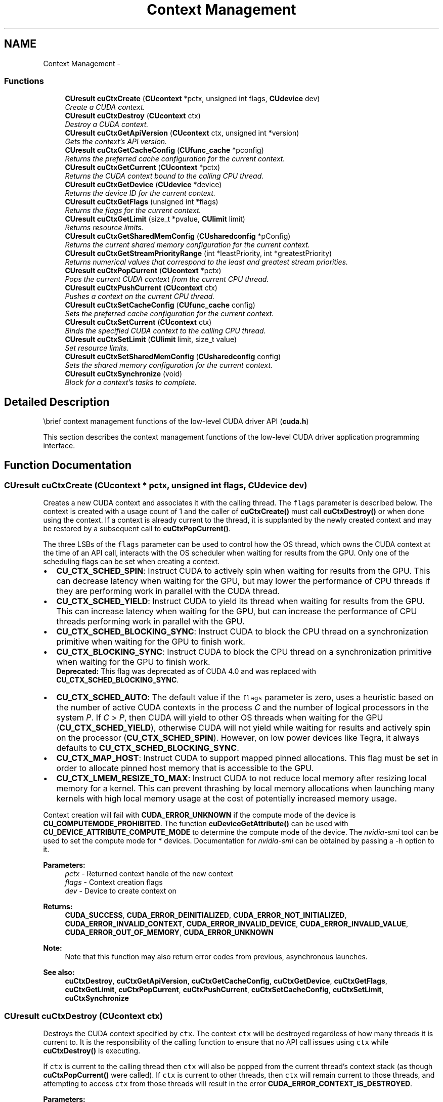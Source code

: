 .TH "Context Management" 3 "12 Jan 2017" "Version 6.0" "Doxygen" \" -*- nroff -*-
.ad l
.nh
.SH NAME
Context Management \- 
.SS "Functions"

.in +1c
.ti -1c
.RI "\fBCUresult\fP \fBcuCtxCreate\fP (\fBCUcontext\fP *pctx, unsigned int flags, \fBCUdevice\fP dev)"
.br
.RI "\fICreate a CUDA context. \fP"
.ti -1c
.RI "\fBCUresult\fP \fBcuCtxDestroy\fP (\fBCUcontext\fP ctx)"
.br
.RI "\fIDestroy a CUDA context. \fP"
.ti -1c
.RI "\fBCUresult\fP \fBcuCtxGetApiVersion\fP (\fBCUcontext\fP ctx, unsigned int *version)"
.br
.RI "\fIGets the context's API version. \fP"
.ti -1c
.RI "\fBCUresult\fP \fBcuCtxGetCacheConfig\fP (\fBCUfunc_cache\fP *pconfig)"
.br
.RI "\fIReturns the preferred cache configuration for the current context. \fP"
.ti -1c
.RI "\fBCUresult\fP \fBcuCtxGetCurrent\fP (\fBCUcontext\fP *pctx)"
.br
.RI "\fIReturns the CUDA context bound to the calling CPU thread. \fP"
.ti -1c
.RI "\fBCUresult\fP \fBcuCtxGetDevice\fP (\fBCUdevice\fP *device)"
.br
.RI "\fIReturns the device ID for the current context. \fP"
.ti -1c
.RI "\fBCUresult\fP \fBcuCtxGetFlags\fP (unsigned int *flags)"
.br
.RI "\fIReturns the flags for the current context. \fP"
.ti -1c
.RI "\fBCUresult\fP \fBcuCtxGetLimit\fP (size_t *pvalue, \fBCUlimit\fP limit)"
.br
.RI "\fIReturns resource limits. \fP"
.ti -1c
.RI "\fBCUresult\fP \fBcuCtxGetSharedMemConfig\fP (\fBCUsharedconfig\fP *pConfig)"
.br
.RI "\fIReturns the current shared memory configuration for the current context. \fP"
.ti -1c
.RI "\fBCUresult\fP \fBcuCtxGetStreamPriorityRange\fP (int *leastPriority, int *greatestPriority)"
.br
.RI "\fIReturns numerical values that correspond to the least and greatest stream priorities. \fP"
.ti -1c
.RI "\fBCUresult\fP \fBcuCtxPopCurrent\fP (\fBCUcontext\fP *pctx)"
.br
.RI "\fIPops the current CUDA context from the current CPU thread. \fP"
.ti -1c
.RI "\fBCUresult\fP \fBcuCtxPushCurrent\fP (\fBCUcontext\fP ctx)"
.br
.RI "\fIPushes a context on the current CPU thread. \fP"
.ti -1c
.RI "\fBCUresult\fP \fBcuCtxSetCacheConfig\fP (\fBCUfunc_cache\fP config)"
.br
.RI "\fISets the preferred cache configuration for the current context. \fP"
.ti -1c
.RI "\fBCUresult\fP \fBcuCtxSetCurrent\fP (\fBCUcontext\fP ctx)"
.br
.RI "\fIBinds the specified CUDA context to the calling CPU thread. \fP"
.ti -1c
.RI "\fBCUresult\fP \fBcuCtxSetLimit\fP (\fBCUlimit\fP limit, size_t value)"
.br
.RI "\fISet resource limits. \fP"
.ti -1c
.RI "\fBCUresult\fP \fBcuCtxSetSharedMemConfig\fP (\fBCUsharedconfig\fP config)"
.br
.RI "\fISets the shared memory configuration for the current context. \fP"
.ti -1c
.RI "\fBCUresult\fP \fBcuCtxSynchronize\fP (void)"
.br
.RI "\fIBlock for a context's tasks to complete. \fP"
.in -1c
.SH "Detailed Description"
.PP 
\\brief context management functions of the low-level CUDA driver API (\fBcuda.h\fP)
.PP
This section describes the context management functions of the low-level CUDA driver application programming interface. 
.SH "Function Documentation"
.PP 
.SS "\fBCUresult\fP cuCtxCreate (\fBCUcontext\fP * pctx, unsigned int flags, \fBCUdevice\fP dev)"
.PP
Creates a new CUDA context and associates it with the calling thread. The \fCflags\fP parameter is described below. The context is created with a usage count of 1 and the caller of \fBcuCtxCreate()\fP must call \fBcuCtxDestroy()\fP or when done using the context. If a context is already current to the thread, it is supplanted by the newly created context and may be restored by a subsequent call to \fBcuCtxPopCurrent()\fP.
.PP
The three LSBs of the \fCflags\fP parameter can be used to control how the OS thread, which owns the CUDA context at the time of an API call, interacts with the OS scheduler when waiting for results from the GPU. Only one of the scheduling flags can be set when creating a context.
.PP
.IP "\(bu" 2
\fBCU_CTX_SCHED_SPIN\fP: Instruct CUDA to actively spin when waiting for results from the GPU. This can decrease latency when waiting for the GPU, but may lower the performance of CPU threads if they are performing work in parallel with the CUDA thread.
.PP
.PP
.IP "\(bu" 2
\fBCU_CTX_SCHED_YIELD\fP: Instruct CUDA to yield its thread when waiting for results from the GPU. This can increase latency when waiting for the GPU, but can increase the performance of CPU threads performing work in parallel with the GPU.
.PP
.PP
.IP "\(bu" 2
\fBCU_CTX_SCHED_BLOCKING_SYNC\fP: Instruct CUDA to block the CPU thread on a synchronization primitive when waiting for the GPU to finish work.
.PP
.PP
.IP "\(bu" 2
\fBCU_CTX_BLOCKING_SYNC\fP: Instruct CUDA to block the CPU thread on a synchronization primitive when waiting for the GPU to finish work. 
.br
 \fBDeprecated:\fP This flag was deprecated as of CUDA 4.0 and was replaced with \fBCU_CTX_SCHED_BLOCKING_SYNC\fP.
.PP
.PP
.IP "\(bu" 2
\fBCU_CTX_SCHED_AUTO\fP: The default value if the \fCflags\fP parameter is zero, uses a heuristic based on the number of active CUDA contexts in the process \fIC\fP and the number of logical processors in the system \fIP\fP. If \fIC\fP > \fIP\fP, then CUDA will yield to other OS threads when waiting for the GPU (\fBCU_CTX_SCHED_YIELD\fP), otherwise CUDA will not yield while waiting for results and actively spin on the processor (\fBCU_CTX_SCHED_SPIN\fP). However, on low power devices like Tegra, it always defaults to \fBCU_CTX_SCHED_BLOCKING_SYNC\fP.
.PP
.PP
.IP "\(bu" 2
\fBCU_CTX_MAP_HOST\fP: Instruct CUDA to support mapped pinned allocations. This flag must be set in order to allocate pinned host memory that is accessible to the GPU.
.PP
.PP
.IP "\(bu" 2
\fBCU_CTX_LMEM_RESIZE_TO_MAX\fP: Instruct CUDA to not reduce local memory after resizing local memory for a kernel. This can prevent thrashing by local memory allocations when launching many kernels with high local memory usage at the cost of potentially increased memory usage.
.PP
.PP
Context creation will fail with \fBCUDA_ERROR_UNKNOWN\fP if the compute mode of the device is \fBCU_COMPUTEMODE_PROHIBITED\fP. The function \fBcuDeviceGetAttribute()\fP can be used with \fBCU_DEVICE_ATTRIBUTE_COMPUTE_MODE\fP to determine the compute mode of the device. The \fInvidia-smi\fP tool can be used to set the compute mode for * devices. Documentation for \fInvidia-smi\fP can be obtained by passing a -h option to it.
.PP
\fBParameters:\fP
.RS 4
\fIpctx\fP - Returned context handle of the new context 
.br
\fIflags\fP - Context creation flags 
.br
\fIdev\fP - Device to create context on
.RE
.PP
\fBReturns:\fP
.RS 4
\fBCUDA_SUCCESS\fP, \fBCUDA_ERROR_DEINITIALIZED\fP, \fBCUDA_ERROR_NOT_INITIALIZED\fP, \fBCUDA_ERROR_INVALID_CONTEXT\fP, \fBCUDA_ERROR_INVALID_DEVICE\fP, \fBCUDA_ERROR_INVALID_VALUE\fP, \fBCUDA_ERROR_OUT_OF_MEMORY\fP, \fBCUDA_ERROR_UNKNOWN\fP 
.RE
.PP
\fBNote:\fP
.RS 4
Note that this function may also return error codes from previous, asynchronous launches.
.RE
.PP
\fBSee also:\fP
.RS 4
\fBcuCtxDestroy\fP, \fBcuCtxGetApiVersion\fP, \fBcuCtxGetCacheConfig\fP, \fBcuCtxGetDevice\fP, \fBcuCtxGetFlags\fP, \fBcuCtxGetLimit\fP, \fBcuCtxPopCurrent\fP, \fBcuCtxPushCurrent\fP, \fBcuCtxSetCacheConfig\fP, \fBcuCtxSetLimit\fP, \fBcuCtxSynchronize\fP 
.RE
.PP

.SS "\fBCUresult\fP cuCtxDestroy (\fBCUcontext\fP ctx)"
.PP
Destroys the CUDA context specified by \fCctx\fP. The context \fCctx\fP will be destroyed regardless of how many threads it is current to. It is the responsibility of the calling function to ensure that no API call issues using \fCctx\fP while \fBcuCtxDestroy()\fP is executing.
.PP
If \fCctx\fP is current to the calling thread then \fCctx\fP will also be popped from the current thread's context stack (as though \fBcuCtxPopCurrent()\fP were called). If \fCctx\fP is current to other threads, then \fCctx\fP will remain current to those threads, and attempting to access \fCctx\fP from those threads will result in the error \fBCUDA_ERROR_CONTEXT_IS_DESTROYED\fP.
.PP
\fBParameters:\fP
.RS 4
\fIctx\fP - Context to destroy
.RE
.PP
\fBReturns:\fP
.RS 4
\fBCUDA_SUCCESS\fP, \fBCUDA_ERROR_DEINITIALIZED\fP, \fBCUDA_ERROR_NOT_INITIALIZED\fP, \fBCUDA_ERROR_INVALID_CONTEXT\fP, \fBCUDA_ERROR_INVALID_VALUE\fP 
.RE
.PP
\fBNote:\fP
.RS 4
Note that this function may also return error codes from previous, asynchronous launches.
.RE
.PP
\fBSee also:\fP
.RS 4
\fBcuCtxCreate\fP, \fBcuCtxGetApiVersion\fP, \fBcuCtxGetCacheConfig\fP, \fBcuCtxGetDevice\fP, \fBcuCtxGetFlags\fP, \fBcuCtxGetLimit\fP, \fBcuCtxPopCurrent\fP, \fBcuCtxPushCurrent\fP, \fBcuCtxSetCacheConfig\fP, \fBcuCtxSetLimit\fP, \fBcuCtxSynchronize\fP 
.RE
.PP

.SS "\fBCUresult\fP cuCtxGetApiVersion (\fBCUcontext\fP ctx, unsigned int * version)"
.PP
Returns a version number in \fCversion\fP corresponding to the capabilities of the context (e.g. 3010 or 3020), which library developers can use to direct callers to a specific API version. If \fCctx\fP is NULL, returns the API version used to create the currently bound context.
.PP
Note that new API versions are only introduced when context capabilities are changed that break binary compatibility, so the API version and driver version may be different. For example, it is valid for the API version to be 3020 while the driver version is 4020.
.PP
\fBParameters:\fP
.RS 4
\fIctx\fP - Context to check 
.br
\fIversion\fP - Pointer to version
.RE
.PP
\fBReturns:\fP
.RS 4
\fBCUDA_SUCCESS\fP, \fBCUDA_ERROR_DEINITIALIZED\fP, \fBCUDA_ERROR_NOT_INITIALIZED\fP, \fBCUDA_ERROR_INVALID_CONTEXT\fP, \fBCUDA_ERROR_UNKNOWN\fP 
.RE
.PP
\fBNote:\fP
.RS 4
Note that this function may also return error codes from previous, asynchronous launches.
.RE
.PP
\fBSee also:\fP
.RS 4
\fBcuCtxCreate\fP, \fBcuCtxDestroy\fP, \fBcuCtxGetDevice\fP, \fBcuCtxGetFlags\fP, \fBcuCtxGetLimit\fP, \fBcuCtxPopCurrent\fP, \fBcuCtxPushCurrent\fP, \fBcuCtxSetCacheConfig\fP, \fBcuCtxSetLimit\fP, \fBcuCtxSynchronize\fP 
.RE
.PP

.SS "\fBCUresult\fP cuCtxGetCacheConfig (\fBCUfunc_cache\fP * pconfig)"
.PP
On devices where the L1 cache and shared memory use the same hardware resources, this function returns through \fCpconfig\fP the preferred cache configuration for the current context. This is only a preference. The driver will use the requested configuration if possible, but it is free to choose a different configuration if required to execute functions.
.PP
This will return a \fCpconfig\fP of \fBCU_FUNC_CACHE_PREFER_NONE\fP on devices where the size of the L1 cache and shared memory are fixed.
.PP
The supported cache configurations are:
.IP "\(bu" 2
\fBCU_FUNC_CACHE_PREFER_NONE\fP: no preference for shared memory or L1 (default)
.IP "\(bu" 2
\fBCU_FUNC_CACHE_PREFER_SHARED\fP: prefer larger shared memory and smaller L1 cache
.IP "\(bu" 2
\fBCU_FUNC_CACHE_PREFER_L1\fP: prefer larger L1 cache and smaller shared memory
.IP "\(bu" 2
\fBCU_FUNC_CACHE_PREFER_EQUAL\fP: prefer equal sized L1 cache and shared memory
.PP
.PP
\fBParameters:\fP
.RS 4
\fIpconfig\fP - Returned cache configuration
.RE
.PP
\fBReturns:\fP
.RS 4
\fBCUDA_SUCCESS\fP, \fBCUDA_ERROR_DEINITIALIZED\fP, \fBCUDA_ERROR_NOT_INITIALIZED\fP, \fBCUDA_ERROR_INVALID_CONTEXT\fP, \fBCUDA_ERROR_INVALID_VALUE\fP 
.RE
.PP
\fBNote:\fP
.RS 4
Note that this function may also return error codes from previous, asynchronous launches.
.RE
.PP
\fBSee also:\fP
.RS 4
\fBcuCtxCreate\fP, \fBcuCtxDestroy\fP, \fBcuCtxGetApiVersion\fP, \fBcuCtxGetDevice\fP, \fBcuCtxGetFlags\fP, \fBcuCtxGetLimit\fP, \fBcuCtxPopCurrent\fP, \fBcuCtxPushCurrent\fP, \fBcuCtxSetCacheConfig\fP, \fBcuCtxSetLimit\fP, \fBcuCtxSynchronize\fP, \fBcuFuncSetCacheConfig\fP 
.RE
.PP

.SS "\fBCUresult\fP cuCtxGetCurrent (\fBCUcontext\fP * pctx)"
.PP
Returns in \fC*pctx\fP the CUDA context bound to the calling CPU thread. If no context is bound to the calling CPU thread then \fC*pctx\fP is set to NULL and \fBCUDA_SUCCESS\fP is returned.
.PP
\fBParameters:\fP
.RS 4
\fIpctx\fP - Returned context handle
.RE
.PP
\fBReturns:\fP
.RS 4
\fBCUDA_SUCCESS\fP, \fBCUDA_ERROR_DEINITIALIZED\fP, \fBCUDA_ERROR_NOT_INITIALIZED\fP, 
.RE
.PP
\fBNote:\fP
.RS 4
Note that this function may also return error codes from previous, asynchronous launches.
.RE
.PP
\fBSee also:\fP
.RS 4
\fBcuCtxSetCurrent\fP, \fBcuCtxCreate\fP, \fBcuCtxDestroy\fP 
.RE
.PP

.SS "\fBCUresult\fP cuCtxGetDevice (\fBCUdevice\fP * device)"
.PP
Returns in \fC*device\fP the ordinal of the current context's device.
.PP
\fBParameters:\fP
.RS 4
\fIdevice\fP - Returned device ID for the current context
.RE
.PP
\fBReturns:\fP
.RS 4
\fBCUDA_SUCCESS\fP, \fBCUDA_ERROR_DEINITIALIZED\fP, \fBCUDA_ERROR_NOT_INITIALIZED\fP, \fBCUDA_ERROR_INVALID_CONTEXT\fP, \fBCUDA_ERROR_INVALID_VALUE\fP, 
.RE
.PP
\fBNote:\fP
.RS 4
Note that this function may also return error codes from previous, asynchronous launches.
.RE
.PP
\fBSee also:\fP
.RS 4
\fBcuCtxCreate\fP, \fBcuCtxDestroy\fP, \fBcuCtxGetApiVersion\fP, \fBcuCtxGetCacheConfig\fP, \fBcuCtxGetFlags\fP, \fBcuCtxGetLimit\fP, \fBcuCtxPopCurrent\fP, \fBcuCtxPushCurrent\fP, \fBcuCtxSetCacheConfig\fP, \fBcuCtxSetLimit\fP, \fBcuCtxSynchronize\fP 
.RE
.PP

.SS "\fBCUresult\fP cuCtxGetFlags (unsigned int * flags)"
.PP
Returns in \fC*flags\fP the flags of the current context. See \fBcuCtxCreate\fP for flag values.
.PP
\fBParameters:\fP
.RS 4
\fIflags\fP - Pointer to store flags of current context
.RE
.PP
\fBReturns:\fP
.RS 4
\fBCUDA_SUCCESS\fP, \fBCUDA_ERROR_DEINITIALIZED\fP, \fBCUDA_ERROR_NOT_INITIALIZED\fP, \fBCUDA_ERROR_INVALID_CONTEXT\fP, \fBCUDA_ERROR_INVALID_VALUE\fP, 
.RE
.PP
\fBNote:\fP
.RS 4
Note that this function may also return error codes from previous, asynchronous launches.
.RE
.PP
\fBSee also:\fP
.RS 4
\fBcuCtxCreate\fP, \fBcuCtxGetApiVersion\fP, \fBcuCtxGetCacheConfig\fP, \fBcuCtxGetCurrent\fP, \fBcuCtxGetDevice\fP \fBcuCtxGetLimit\fP, \fBcuCtxGetSharedMemConfig\fP, \fBcuCtxGetStreamPriorityRange\fP 
.RE
.PP

.SS "\fBCUresult\fP cuCtxGetLimit (size_t * pvalue, \fBCUlimit\fP limit)"
.PP
Returns in \fC*pvalue\fP the current size of \fClimit\fP. The supported \fBCUlimit\fP values are:
.IP "\(bu" 2
\fBCU_LIMIT_STACK_SIZE\fP: stack size in bytes of each GPU thread.
.IP "\(bu" 2
\fBCU_LIMIT_PRINTF_FIFO_SIZE\fP: size in bytes of the FIFO used by the printf() device system call.
.IP "\(bu" 2
\fBCU_LIMIT_MALLOC_HEAP_SIZE\fP: size in bytes of the heap used by the malloc() and free() device system calls.
.IP "\(bu" 2
\fBCU_LIMIT_DEV_RUNTIME_SYNC_DEPTH\fP: maximum grid depth at which a thread can issue the device runtime call cudaDeviceSynchronize() to wait on child grid launches to complete.
.IP "\(bu" 2
\fBCU_LIMIT_DEV_RUNTIME_PENDING_LAUNCH_COUNT\fP: maximum number of outstanding device runtime launches that can be made from this context.
.PP
.PP
\fBParameters:\fP
.RS 4
\fIlimit\fP - Limit to query 
.br
\fIpvalue\fP - Returned size of limit
.RE
.PP
\fBReturns:\fP
.RS 4
\fBCUDA_SUCCESS\fP, \fBCUDA_ERROR_INVALID_VALUE\fP, \fBCUDA_ERROR_UNSUPPORTED_LIMIT\fP 
.RE
.PP
\fBNote:\fP
.RS 4
Note that this function may also return error codes from previous, asynchronous launches.
.RE
.PP
\fBSee also:\fP
.RS 4
\fBcuCtxCreate\fP, \fBcuCtxDestroy\fP, \fBcuCtxGetApiVersion\fP, \fBcuCtxGetCacheConfig\fP, \fBcuCtxGetDevice\fP, \fBcuCtxGetFlags\fP, \fBcuCtxPopCurrent\fP, \fBcuCtxPushCurrent\fP, \fBcuCtxSetCacheConfig\fP, \fBcuCtxSetLimit\fP, \fBcuCtxSynchronize\fP 
.RE
.PP

.SS "\fBCUresult\fP cuCtxGetSharedMemConfig (\fBCUsharedconfig\fP * pConfig)"
.PP
This function will return in \fCpConfig\fP the current size of shared memory banks in the current context. On devices with configurable shared memory banks, \fBcuCtxSetSharedMemConfig\fP can be used to change this setting, so that all subsequent kernel launches will by default use the new bank size. When \fBcuCtxGetSharedMemConfig\fP is called on devices without configurable shared memory, it will return the fixed bank size of the hardware.
.PP
The returned bank configurations can be either:
.IP "\(bu" 2
\fBCU_SHARED_MEM_CONFIG_FOUR_BYTE_BANK_SIZE\fP: shared memory bank width is four bytes.
.IP "\(bu" 2
\fBCU_SHARED_MEM_CONFIG_EIGHT_BYTE_BANK_SIZE\fP: shared memory bank width will eight bytes.
.PP
.PP
\fBParameters:\fP
.RS 4
\fIpConfig\fP - returned shared memory configuration 
.RE
.PP
\fBReturns:\fP
.RS 4
\fBCUDA_SUCCESS\fP, \fBCUDA_ERROR_DEINITIALIZED\fP, \fBCUDA_ERROR_NOT_INITIALIZED\fP, \fBCUDA_ERROR_INVALID_CONTEXT\fP, \fBCUDA_ERROR_INVALID_VALUE\fP 
.RE
.PP
\fBNote:\fP
.RS 4
Note that this function may also return error codes from previous, asynchronous launches.
.RE
.PP
\fBSee also:\fP
.RS 4
\fBcuCtxCreate\fP, \fBcuCtxDestroy\fP, \fBcuCtxGetApiVersion\fP, \fBcuCtxGetCacheConfig\fP, \fBcuCtxGetDevice\fP, \fBcuCtxGetFlags\fP, \fBcuCtxGetLimit\fP, \fBcuCtxPopCurrent\fP, \fBcuCtxPushCurrent\fP, \fBcuCtxSetLimit\fP, \fBcuCtxSynchronize\fP, \fBcuCtxGetSharedMemConfig\fP, \fBcuFuncSetCacheConfig\fP, 
.RE
.PP

.SS "\fBCUresult\fP cuCtxGetStreamPriorityRange (int * leastPriority, int * greatestPriority)"
.PP
Returns in \fC*leastPriority\fP and \fC*greatestPriority\fP the numerical values that correspond to the least and greatest stream priorities respectively. Stream priorities follow a convention where lower numbers imply greater priorities. The range of meaningful stream priorities is given by [\fC*greatestPriority\fP, \fC*leastPriority\fP]. If the user attempts to create a stream with a priority value that is outside the meaningful range as specified by this API, the priority is automatically clamped down or up to either \fC*leastPriority\fP or \fC*greatestPriority\fP respectively. See \fBcuStreamCreateWithPriority\fP for details on creating a priority stream. A NULL may be passed in for \fC*leastPriority\fP or \fC*greatestPriority\fP if the value is not desired.
.PP
This function will return '0' in both \fC*leastPriority\fP and \fC*greatestPriority\fP if the current context's device does not support stream priorities (see \fBcuDeviceGetAttribute\fP).
.PP
\fBParameters:\fP
.RS 4
\fIleastPriority\fP - Pointer to an int in which the numerical value for least stream priority is returned 
.br
\fIgreatestPriority\fP - Pointer to an int in which the numerical value for greatest stream priority is returned
.RE
.PP
\fBReturns:\fP
.RS 4
\fBCUDA_SUCCESS\fP, \fBCUDA_ERROR_INVALID_VALUE\fP, 
.RE
.PP
\fBNote:\fP
.RS 4
Note that this function may also return error codes from previous, asynchronous launches.
.RE
.PP
\fBSee also:\fP
.RS 4
\fBcuStreamCreateWithPriority\fP, \fBcuStreamGetPriority\fP, \fBcuCtxGetDevice\fP, \fBcuCtxGetFlags\fP, \fBcuCtxSetLimit\fP, \fBcuCtxSynchronize\fP 
.RE
.PP

.SS "\fBCUresult\fP cuCtxPopCurrent (\fBCUcontext\fP * pctx)"
.PP
Pops the current CUDA context from the CPU thread and passes back the old context handle in \fC*pctx\fP. That context may then be made current to a different CPU thread by calling \fBcuCtxPushCurrent()\fP.
.PP
If a context was current to the CPU thread before \fBcuCtxCreate()\fP or \fBcuCtxPushCurrent()\fP was called, this function makes that context current to the CPU thread again.
.PP
\fBParameters:\fP
.RS 4
\fIpctx\fP - Returned new context handle
.RE
.PP
\fBReturns:\fP
.RS 4
\fBCUDA_SUCCESS\fP, \fBCUDA_ERROR_DEINITIALIZED\fP, \fBCUDA_ERROR_NOT_INITIALIZED\fP, \fBCUDA_ERROR_INVALID_CONTEXT\fP 
.RE
.PP
\fBNote:\fP
.RS 4
Note that this function may also return error codes from previous, asynchronous launches.
.RE
.PP
\fBSee also:\fP
.RS 4
\fBcuCtxCreate\fP, \fBcuCtxDestroy\fP, \fBcuCtxGetApiVersion\fP, \fBcuCtxGetCacheConfig\fP, \fBcuCtxGetDevice\fP, \fBcuCtxGetFlags\fP, \fBcuCtxGetLimit\fP, \fBcuCtxPushCurrent\fP, \fBcuCtxSetCacheConfig\fP, \fBcuCtxSetLimit\fP, \fBcuCtxSynchronize\fP 
.RE
.PP

.SS "\fBCUresult\fP cuCtxPushCurrent (\fBCUcontext\fP ctx)"
.PP
Pushes the given context \fCctx\fP onto the CPU thread's stack of current contexts. The specified context becomes the CPU thread's current context, so all CUDA functions that operate on the current context are affected.
.PP
The previous current context may be made current again by calling \fBcuCtxDestroy()\fP or \fBcuCtxPopCurrent()\fP.
.PP
\fBParameters:\fP
.RS 4
\fIctx\fP - Context to push
.RE
.PP
\fBReturns:\fP
.RS 4
\fBCUDA_SUCCESS\fP, \fBCUDA_ERROR_DEINITIALIZED\fP, \fBCUDA_ERROR_NOT_INITIALIZED\fP, \fBCUDA_ERROR_INVALID_CONTEXT\fP, \fBCUDA_ERROR_INVALID_VALUE\fP 
.RE
.PP
\fBNote:\fP
.RS 4
Note that this function may also return error codes from previous, asynchronous launches.
.RE
.PP
\fBSee also:\fP
.RS 4
\fBcuCtxCreate\fP, \fBcuCtxDestroy\fP, \fBcuCtxGetApiVersion\fP, \fBcuCtxGetCacheConfig\fP, \fBcuCtxGetDevice\fP, \fBcuCtxGetFlags\fP, \fBcuCtxGetLimit\fP, \fBcuCtxPopCurrent\fP, \fBcuCtxSetCacheConfig\fP, \fBcuCtxSetLimit\fP, \fBcuCtxSynchronize\fP 
.RE
.PP

.SS "\fBCUresult\fP cuCtxSetCacheConfig (\fBCUfunc_cache\fP config)"
.PP
On devices where the L1 cache and shared memory use the same hardware resources, this sets through \fCconfig\fP the preferred cache configuration for the current context. This is only a preference. The driver will use the requested configuration if possible, but it is free to choose a different configuration if required to execute the function. Any function preference set via \fBcuFuncSetCacheConfig()\fP will be preferred over this context-wide setting. Setting the context-wide cache configuration to \fBCU_FUNC_CACHE_PREFER_NONE\fP will cause subsequent kernel launches to prefer to not change the cache configuration unless required to launch the kernel.
.PP
This setting does nothing on devices where the size of the L1 cache and shared memory are fixed.
.PP
Launching a kernel with a different preference than the most recent preference setting may insert a device-side synchronization point.
.PP
The supported cache configurations are:
.IP "\(bu" 2
\fBCU_FUNC_CACHE_PREFER_NONE\fP: no preference for shared memory or L1 (default)
.IP "\(bu" 2
\fBCU_FUNC_CACHE_PREFER_SHARED\fP: prefer larger shared memory and smaller L1 cache
.IP "\(bu" 2
\fBCU_FUNC_CACHE_PREFER_L1\fP: prefer larger L1 cache and smaller shared memory
.IP "\(bu" 2
\fBCU_FUNC_CACHE_PREFER_EQUAL\fP: prefer equal sized L1 cache and shared memory
.PP
.PP
\fBParameters:\fP
.RS 4
\fIconfig\fP - Requested cache configuration
.RE
.PP
\fBReturns:\fP
.RS 4
\fBCUDA_SUCCESS\fP, \fBCUDA_ERROR_DEINITIALIZED\fP, \fBCUDA_ERROR_NOT_INITIALIZED\fP, \fBCUDA_ERROR_INVALID_CONTEXT\fP, \fBCUDA_ERROR_INVALID_VALUE\fP 
.RE
.PP
\fBNote:\fP
.RS 4
Note that this function may also return error codes from previous, asynchronous launches.
.RE
.PP
\fBSee also:\fP
.RS 4
\fBcuCtxCreate\fP, \fBcuCtxDestroy\fP, \fBcuCtxGetApiVersion\fP, \fBcuCtxGetCacheConfig\fP, \fBcuCtxGetDevice\fP, \fBcuCtxGetFlags\fP, \fBcuCtxGetLimit\fP, \fBcuCtxPopCurrent\fP, \fBcuCtxPushCurrent\fP, \fBcuCtxSetLimit\fP, \fBcuCtxSynchronize\fP, \fBcuFuncSetCacheConfig\fP 
.RE
.PP

.SS "\fBCUresult\fP cuCtxSetCurrent (\fBCUcontext\fP ctx)"
.PP
Binds the specified CUDA context to the calling CPU thread. If \fCctx\fP is NULL then the CUDA context previously bound to the calling CPU thread is unbound and \fBCUDA_SUCCESS\fP is returned.
.PP
If there exists a CUDA context stack on the calling CPU thread, this will replace the top of that stack with \fCctx\fP. If \fCctx\fP is NULL then this will be equivalent to popping the top of the calling CPU thread's CUDA context stack (or a no-op if the calling CPU thread's CUDA context stack is empty).
.PP
\fBParameters:\fP
.RS 4
\fIctx\fP - Context to bind to the calling CPU thread
.RE
.PP
\fBReturns:\fP
.RS 4
\fBCUDA_SUCCESS\fP, \fBCUDA_ERROR_DEINITIALIZED\fP, \fBCUDA_ERROR_NOT_INITIALIZED\fP, \fBCUDA_ERROR_INVALID_CONTEXT\fP 
.RE
.PP
\fBNote:\fP
.RS 4
Note that this function may also return error codes from previous, asynchronous launches.
.RE
.PP
\fBSee also:\fP
.RS 4
\fBcuCtxGetCurrent\fP, \fBcuCtxCreate\fP, \fBcuCtxDestroy\fP 
.RE
.PP

.SS "\fBCUresult\fP cuCtxSetLimit (\fBCUlimit\fP limit, size_t value)"
.PP
Setting \fClimit\fP to \fCvalue\fP is a request by the application to update the current limit maintained by the context. The driver is free to modify the requested value to meet h/w requirements (this could be clamping to minimum or maximum values, rounding up to nearest element size, etc). The application can use \fBcuCtxGetLimit()\fP to find out exactly what the limit has been set to.
.PP
Setting each \fBCUlimit\fP has its own specific restrictions, so each is discussed here.
.PP
.IP "\(bu" 2
\fBCU_LIMIT_STACK_SIZE\fP controls the stack size in bytes of each GPU thread. This limit is only applicable to devices of compute capability 2.0 and higher. Attempting to set this limit on devices of compute capability less than 2.0 will result in the error \fBCUDA_ERROR_UNSUPPORTED_LIMIT\fP being returned.
.PP
.PP
.IP "\(bu" 2
\fBCU_LIMIT_PRINTF_FIFO_SIZE\fP controls the size in bytes of the FIFO used by the printf() device system call. Setting \fBCU_LIMIT_PRINTF_FIFO_SIZE\fP must be performed before launching any kernel that uses the printf() device system call, otherwise \fBCUDA_ERROR_INVALID_VALUE\fP will be returned. This limit is only applicable to devices of compute capability 2.0 and higher. Attempting to set this limit on devices of compute capability less than 2.0 will result in the error \fBCUDA_ERROR_UNSUPPORTED_LIMIT\fP being returned.
.PP
.PP
.IP "\(bu" 2
\fBCU_LIMIT_MALLOC_HEAP_SIZE\fP controls the size in bytes of the heap used by the malloc() and free() device system calls. Setting \fBCU_LIMIT_MALLOC_HEAP_SIZE\fP must be performed before launching any kernel that uses the malloc() or free() device system calls, otherwise \fBCUDA_ERROR_INVALID_VALUE\fP will be returned. This limit is only applicable to devices of compute capability 2.0 and higher. Attempting to set this limit on devices of compute capability less than 2.0 will result in the error \fBCUDA_ERROR_UNSUPPORTED_LIMIT\fP being returned.
.PP
.PP
.IP "\(bu" 2
\fBCU_LIMIT_DEV_RUNTIME_SYNC_DEPTH\fP controls the maximum nesting depth of a grid at which a thread can safely call cudaDeviceSynchronize(). Setting this limit must be performed before any launch of a kernel that uses the device runtime and calls cudaDeviceSynchronize() above the default sync depth, two levels of grids. Calls to cudaDeviceSynchronize() will fail with error code cudaErrorSyncDepthExceeded if the limitation is violated. This limit can be set smaller than the default or up the maximum launch depth of 24. When setting this limit, keep in mind that additional levels of sync depth require the driver to reserve large amounts of device memory which can no longer be used for user allocations. If these reservations of device memory fail, \fBcuCtxSetLimit\fP will return \fBCUDA_ERROR_OUT_OF_MEMORY\fP, and the limit can be reset to a lower value. This limit is only applicable to devices of compute capability 3.5 and higher. Attempting to set this limit on devices of compute capability less than 3.5 will result in the error \fBCUDA_ERROR_UNSUPPORTED_LIMIT\fP being returned.
.PP
.PP
.IP "\(bu" 2
\fBCU_LIMIT_DEV_RUNTIME_PENDING_LAUNCH_COUNT\fP controls the maximum number of outstanding device runtime launches that can be made from the current context. A grid is outstanding from the point of launch up until the grid is known to have been completed. Device runtime launches which violate this limitation fail and return cudaErrorLaunchPendingCountExceeded when cudaGetLastError() is called after launch. If more pending launches than the default (2048 launches) are needed for a module using the device runtime, this limit can be increased. Keep in mind that being able to sustain additional pending launches will require the driver to reserve larger amounts of device memory upfront which can no longer be used for allocations. If these reservations fail, \fBcuCtxSetLimit\fP will return \fBCUDA_ERROR_OUT_OF_MEMORY\fP, and the limit can be reset to a lower value. This limit is only applicable to devices of compute capability 3.5 and higher. Attempting to set this limit on devices of compute capability less than 3.5 will result in the error \fBCUDA_ERROR_UNSUPPORTED_LIMIT\fP being returned.
.PP
.PP
\fBParameters:\fP
.RS 4
\fIlimit\fP - Limit to set 
.br
\fIvalue\fP - Size of limit
.RE
.PP
\fBReturns:\fP
.RS 4
\fBCUDA_SUCCESS\fP, \fBCUDA_ERROR_INVALID_VALUE\fP, \fBCUDA_ERROR_UNSUPPORTED_LIMIT\fP, \fBCUDA_ERROR_OUT_OF_MEMORY\fP 
.RE
.PP
\fBNote:\fP
.RS 4
Note that this function may also return error codes from previous, asynchronous launches.
.RE
.PP
\fBSee also:\fP
.RS 4
\fBcuCtxCreate\fP, \fBcuCtxDestroy\fP, \fBcuCtxGetApiVersion\fP, \fBcuCtxGetCacheConfig\fP, \fBcuCtxGetDevice\fP, \fBcuCtxGetFlags\fP, \fBcuCtxGetLimit\fP, \fBcuCtxPopCurrent\fP, \fBcuCtxPushCurrent\fP, \fBcuCtxSetCacheConfig\fP, \fBcuCtxSynchronize\fP 
.RE
.PP

.SS "\fBCUresult\fP cuCtxSetSharedMemConfig (\fBCUsharedconfig\fP config)"
.PP
On devices with configurable shared memory banks, this function will set the context's shared memory bank size which is used for subsequent kernel launches.
.PP
Changed the shared memory configuration between launches may insert a device side synchronization point between those launches.
.PP
Changing the shared memory bank size will not increase shared memory usage or affect occupancy of kernels, but may have major effects on performance. Larger bank sizes will allow for greater potential bandwidth to shared memory, but will change what kinds of accesses to shared memory will result in bank conflicts.
.PP
This function will do nothing on devices with fixed shared memory bank size.
.PP
The supported bank configurations are:
.IP "\(bu" 2
\fBCU_SHARED_MEM_CONFIG_DEFAULT_BANK_SIZE\fP: set bank width to the default initial setting (currently, four bytes).
.IP "\(bu" 2
\fBCU_SHARED_MEM_CONFIG_FOUR_BYTE_BANK_SIZE\fP: set shared memory bank width to be natively four bytes.
.IP "\(bu" 2
\fBCU_SHARED_MEM_CONFIG_EIGHT_BYTE_BANK_SIZE\fP: set shared memory bank width to be natively eight bytes.
.PP
.PP
\fBParameters:\fP
.RS 4
\fIconfig\fP - requested shared memory configuration
.RE
.PP
\fBReturns:\fP
.RS 4
\fBCUDA_SUCCESS\fP, \fBCUDA_ERROR_DEINITIALIZED\fP, \fBCUDA_ERROR_NOT_INITIALIZED\fP, \fBCUDA_ERROR_INVALID_CONTEXT\fP, \fBCUDA_ERROR_INVALID_VALUE\fP 
.RE
.PP
\fBNote:\fP
.RS 4
Note that this function may also return error codes from previous, asynchronous launches.
.RE
.PP
\fBSee also:\fP
.RS 4
\fBcuCtxCreate\fP, \fBcuCtxDestroy\fP, \fBcuCtxGetApiVersion\fP, \fBcuCtxGetCacheConfig\fP, \fBcuCtxGetDevice\fP, \fBcuCtxGetFlags\fP, \fBcuCtxGetLimit\fP, \fBcuCtxPopCurrent\fP, \fBcuCtxPushCurrent\fP, \fBcuCtxSetLimit\fP, \fBcuCtxSynchronize\fP, \fBcuCtxGetSharedMemConfig\fP, \fBcuFuncSetCacheConfig\fP, 
.RE
.PP

.SS "\fBCUresult\fP cuCtxSynchronize (void)"
.PP
Blocks until the device has completed all preceding requested tasks. \fBcuCtxSynchronize()\fP returns an error if one of the preceding tasks failed. If the context was created with the \fBCU_CTX_SCHED_BLOCKING_SYNC\fP flag, the CPU thread will block until the GPU context has finished its work.
.PP
\fBReturns:\fP
.RS 4
\fBCUDA_SUCCESS\fP, \fBCUDA_ERROR_DEINITIALIZED\fP, \fBCUDA_ERROR_NOT_INITIALIZED\fP, \fBCUDA_ERROR_INVALID_CONTEXT\fP 
.RE
.PP
\fBNote:\fP
.RS 4
Note that this function may also return error codes from previous, asynchronous launches.
.RE
.PP
\fBSee also:\fP
.RS 4
\fBcuCtxCreate\fP, \fBcuCtxDestroy\fP, \fBcuCtxGetApiVersion\fP, \fBcuCtxGetCacheConfig\fP, \fBcuCtxGetDevice\fP, \fBcuCtxGetFlags\fP, \fBcuCtxGetLimit\fP, \fBcuCtxPopCurrent\fP, \fBcuCtxPushCurrent\fP, \fBcuCtxSetCacheConfig\fP, \fBcuCtxSetLimit\fP 
.RE
.PP

.SH "Author"
.PP 
Generated automatically by Doxygen from the source code.

